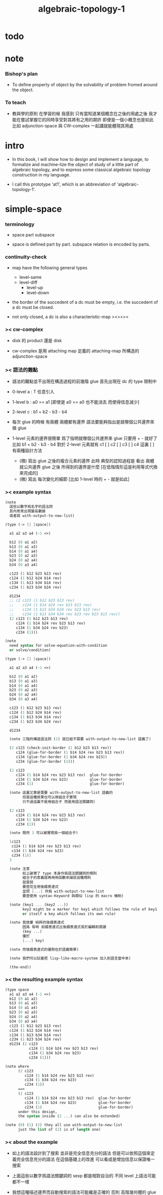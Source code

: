 #+title: algebraic-topology-1

* todo

* note

*** Bishop's plan

    - To define property of object
      by the solvability of problem fromed around the object.

*** To teach

    - 教與學的原則 在學習的候
      我感到 只有當知道某個概念在之後的用處之後
      我才能在嘗試掌握它的同時享受對其將有之用的期許
      即便是一個小概念也是如此
      比如 adjunction-space 與 CW-complex 一起講就能體現其用處

* intro

  - In this book, I will show how to design and implement a language,
    to formalize and machine-lize the object of study
    of a little part of algebraic topology,
    and to express some classical algebraic topology construction in my language.

  - I call this prototype 'at1',
    which is an abbreviation of 'algebraic-topology-1'.

* simple-space

*** terminology

    - space
      part
      subspace

    - space is defined part by part.
      subspace relation is encoded by parts.

*** continuity-check

    - map have the following general types
      - level-same
      - level-diff
        - level-up
        - level-down

    - the border of the succedent of a dc
      must be empty,
      i.e. the succedent of a dc must be closed.

    - not only closed,
      a dc is also a characteristic-map
      ><><><

*** >< cw-complex

    - disk 的 product 還是 disk

    - cw-complex 是用 attaching map 定義的
      attaching-map 所構造的 adjunction-space

*** >< 語法的難點

    - 語法的難點並不出現在構造過程的前幾階
      glue 首先出現在 dc 的 type 限制中

    - 0-level
      a : T
      任意引入

    - 1-level
      b : a0 == a1
      [即使是 a0 == a0 也不能消去 而使得信息減少]

    - 2-level
      c : b1 + b2 - b3 - b4

    - 每次 glue 的時候
      有兩體
      兩體都有邊界
      語法要能夠指出是就哪個公共邊界來做 glue

    - 1-level 元素的邊界很簡單
      爲了指明就哪個公共邊界來 glue
      只要用 + - 就好了
      比如
      b1 + b2 - b3 - b4
      對於 2-level 元素就有
      c1 [ ] c2 [ ] c3 [ ] c4
      這裏 [ ] 有兩種設計方法
      - (積)
        寫出 glue 之後的複合元素的邊界
        此時 典型的認知過程是
        看出 兩體就公共邊界 glue 之後 所得到的邊界是什麼
        [在低階情形這是利用等式代換來完成的]
      - (微)
        寫出 每次變化的細節
        [比如 1-level 時的 + - 就是如此]

*** >< example syntax

    #+begin_src scheme
    (note
      這些以數字爲名字的語法詞
      其內常常出現變長數據
      或者說 with-output-to-new-list)

    (type (-> [] [space])

      a1 a2 a3 a4 (-1 <>)

      b12 (0 a1 a2)
      b13 (0 a1 a3)
      b14 (0 a1 a4)
      b23 (0 a2 a3)
      b24 (0 a2 a4)
      b34 (0 a3 a4)

      c123 (1 b12 b23 b13 rev)
      c124 (1 b12 b24 b14 rev)
      c134 (1 b13 b34 b14 rev)
      c234 (1 b23 b34 b24 rev)

      d1234
      ;; (2 c123 (1 b12 b23 b13 rev)
      ;;    c124 (1 b14 b24 rev b23 b13 rev)
      ;;    c134 (1 b13 b34 b24 rev b23 b13 rev)
      ;;    c234 (1 b13 b34 b34 rev b23 rev b23 b13 rev))
      (2 c123 (1 b12 b23 b13 rev)
         c124 (1 b14 b24 rev b23 b13 rev)
         c134 (1 b34 b24 rev b23)
         c234 (1)))

    (note
      need syntax for solve-equation-with-condition
      or solve/condition)

    (type (-> [] [space])

      a1 a2 a3 a4 (-1 <>)

      b12 (0 a1 a2)
      b13 (0 a1 a3)
      b14 (0 a1 a4)
      b23 (0 a2 a3)
      b24 (0 a2 a4)
      b34 (0 a3 a4)

      c123 (1 b12 b23 b13 rev)
      c124 (1 b12 b24 b14 rev)
      c134 (1 b13 b34 b14 rev)
      c234 (1 b23 b34 b24 rev)

      d1234

      (note 三階的構造語法詞 (2) 就已經不需要 with-output-to-new-list 語義了)

      (2 c123 (check-init-border (1 b12 b23 b13 rev))
         c124 (glue-for-border (1 b14 b24 rev b23 b13 rev))
         c134 (glue-for-border (1 b34 b24 rev b23))
         c234 (glue-for-border (1)))

      (2 c123
         c124 (1 b14 b24 rev b23 b13 rev)  glue-for-border
         c134 (1 b34 b24 rev b23)          glue-for-border
         c234 (1)                          glue-for-border)

      (note 這裏又算是需要 with-output-to-new-list 語義的
            但是這種效果也可以用組合子實現
            只不過這裏不是用組合子 而是用語法關鍵詞)

      (2 c123
         c124 (1 b14 b24 rev b23 b13 rev)
         c134 (1 b34 b24 rev b23)
         c234 (1))

      (note 既然 3 可以被實現爲一個組合子)

      [c123
       c124 (1 b14 b24 rev b23 b13 rev)
       c134 (1 b34 b24 rev b23)
       c234 (1)]
      3

      (note 注意
            如上破壞了 type 本身作爲語法關鍵詞的規則
            組合子的意義就再用用函數來捕捉這種規則
            就是說
            要麼完全用後綴表達式
            並把 [...] 作爲 with-output-to-new-list
            要麼使用 syntax-Keyword 與類似 lisp 的 macro 機制)

      (note (key1 ... (key2 ...))
            key2 might be a marker for key1 which follows the rule of key1
            or itself a key which follows its own rule)

      (note 我放棄 純粹的後綴表達式
            因爲 有時 前綴表達式比後綴表達式易於編輯和閱讀
            (key ...)
            優於
            [...] key)

      (note 而後綴表達式的優勢在於語義簡單)

      (note 我們可以試着把 lisp-like-macro-system 加入到語言當中來)

      (the-end))
    #+end_src

*** >< the resulting example syntax

    #+begin_src scheme
    (type space
      a1 a2 a3 a4 (-1 <>)
      b12 (0 a1 a2)
      b13 (0 a1 a3)
      b14 (0 a1 a4)
      b23 (0 a2 a3)
      b24 (0 a2 a4)
      b34 (0 a3 a4)
      c123 (1 b12 b23 b13 rev)
      c124 (1 b12 b24 b14 rev)
      c134 (1 b13 b34 b14 rev)
      c234 (1 b23 b34 b24 rev)
      d1234 (2 c123
               c124 (1 b14 b24 rev b23 b13 rev)
               c134 (1 b34 b24 rev b23)
               c234 (1)))

    (note where
          (2 c123
             c124 (1 b14 b24 rev b23 b13 rev)
             c134 (1 b34 b24 rev b23)
             c234 (1))
          ==>
          (2 c123
             c124 (1 b14 b24 rev b23 b13 rev)  glue-for-border
             c134 (1 b34 b24 rev b23)          glue-for-border
             c234 (1)                          glue-for-border)
          under this design,
          the syntax inside (2 ...) can also be extended)

    (note (0) (1) (2) they all use with-output-to-new-list
          just the list of (2) is of length one)
    #+end_src

*** >< about the example

    - 如上的語法設計到了搜索
      並非是完全信息充分的語法
      但是可以依照這個來定義完全信息充分的語法
      在這個基礎上的改進
      可以看成是增加信息以保證唯一搜索

    - 上面這些以數字爲語法關鍵詞的 sexp
      都是相對自治的 不同 level 上語法可能都不一樣

    - 我想這種描述邊界而自動搜索的語法可能纔是正確的
      否則 高階幾何體的 glue 細節實在是難以用充分的語法描述
      但是
      即便是有自動搜索
      還是要設計信息充分的語法來向用戶展示搜索的結果

*** >< semantic

    - semantic is more important than syntax,
      for semantic is our imagination about how the machine runs.

    - x ::
         with higher-inductive-type we can form data that can be composed
         假設我們用 di-graph 來實現 composed data
         那麼
         每次用到 composition [glue] 的時候
         就是對棧中已有的東西做 di-graph processing

    - k ::
         如若如此
         glue 本身就應該被實現爲一個 明顯的函數了
         如上我們用 (2 ...) 這個 macro
         隱藏了 glue-for-border 這個明顯的函數調用

* >< primitive space v.s. composed space

  - composed space
    1. product space
    2. indexed space

  - a space is depicted by its parts and the borders of these parts.
    for example,
    we have rule for identifying parts of a product space and their borders.

  - there can be many way by which we can compose new spaces,
    each of such way must shows what is the parts of the space,
    and what is the borders of the parts.

  - ><><><
    rule for indexed space
    cellular ?

* >< product-space

*** the rule

    - it is assumed that the (+ ...) [the glue]
      in the rule is always not ambiguous.
      but I need more examples to be sure about this.

    #+begin_src scheme
    ;; [infix]
    ;; the rule
    (A * B) f : (boundary (A * B)) f
    (boundary (A * B)) = (((boundary A) * B) + (A * (boundary B)))
    ;; example of the rule
    (i01 * i0) f : (0 (i0 * i0) f (i1 * i0) f)
    (i1 * i01) f : (0 (i1 * i0) f (i1 * i1) f)
    (i01 * i1) f : (0 (i0 * i1) f (i1 * i1) f)
    (i0 * i01) f : (0 (i0 * i0) f (i0 * i1) f)
    (i01 * i01) f : (1 (i01 * i0) f (i1 * i01) f
                       (i01 * i1) rev f (i0 * i01) rev f)

    ;; [prefix]
    ;; the rule
    (* A B) f : (boundary (* A B)) f
    (boundary (* A B)) = (+ (* (boundary A) B) (* A (boundary B)))
    ;; example of the rule
    (* i01 i0) f : (0 (* i0 i0) f (* i1 i0) f)
    (* i1 i01) f : (0 (* i1 i0) f (* i1 i1) f)
    (* i01 i1) f : (0 (* i0 i1) f (* i1 i1) f)
    (* i0 i01) f : (0 (* i0 i0) f (* i0 i1) f)
    (* i01 i01) f : (1 (* i01 i0) f (* i1 i01) f
                       (* i01 i1) rev f (* i0 i01) rev f)
    #+end_src

* >< extension-problem of partial map defined on subspace

* >< extension-problem and retraction-problem

* >< indexed-space

*** note

    - When defining a space, parts of it can be indexed
      by parts of another space.
      Such a named indexing of parts is called an indexed-parts,
      which is also a subspace of the larger space.

    - Note that,
      if the indexing is to be viewed as a map,
      it would be a level-up map.

*** >< about 'I'

    - 'I' indexed by a space,
      is the suspension of the space.

* >< SPSG

  - same-position-self-gluing
    [for example: p * p^{-1}]

  - non-same-position-self-gluing
    can only happen,
    when there is at least one part of the border is repeating.
    [for example: p * p]

* simple principle of uncurry

  - a path in B is a function of type (I -> B)
    thus (A -> (path in B)) == (A -> (I -> B))
    can be uncurried to (A I -> B)

  - with the method of path-as-function
    we can define homotopy between pathes by equality of functions
    (f1 ~ f2)

* I

  #+begin_src scheme
  (def I
    (type space
      i0 i1 (-1 <>)
      i01 (0 i0 i1)))

  (def f
    (lambda (-> (* I I) X)
      (with (-> (* (-1 I) (-1 I)) (-1 X))
        (-> (* i0 i0) ...)
        (-> (* i0 i1) ...)
        (-> (* i1 i0) ...)
        (-> (* i1 i1) ...))
      (with (-> (* (-1 I) %:i (0 i0 i1))
                (0 (* :i i0) <>
                   (* :i i1) <>))
        (-> (* i0 (1 i01)) ...)
        (-> (* i1 (1 i01)) ...))
      (with (-> (* (0 i0 i1) (-1 I) %:i)
                (0 (* i0 (1 :i)) <>
                   (* i1 (1 :i)) <>))
        (-> (* (1 i01) i0) ...)
        (-> (* (1 i01) i1) ...))
      (with (-> (* (0 i0 i1) %:p0
                   (0 i0 i1) %:p1)
                (1 (* (1 :p0) i0) <>
                   (* i1 (1 :p1)) <>
                   (* (1 :p0) i1) <> rev
                   (* i0 (1 :p1)) <> rev)))
      ;; product 的各個部分 之邊界 所生成的 函數值
      ;; 想要融合成一個 封閉的圖形 其方式可能總是唯一的
      ;; 如果我允許 (1 ...) 內構造出不聯通的圖形
      ;; 那麼我可能就有機會描述出來這種唯一可能
      (note (1 (* (1 :p0) i0) <>
               (* (1 :p0) i1) <> rev
               (1 (* i0 (1 :p1)) <>
                  (* i1 (1 :p1)) <> rev) rev))
      (-> (* (1 i01) (1 i01)) ...)))
  #+end_src

* (bool-suspend ~> sphere-1)

  #+begin_src scheme
  (def sphere-1
    (type (-> space)
      b (-> (-1 <>))
      loop (-> (0 b b))))

  (def bool
    (type (-> space)
      #f #t (-> (-1 <>))))

  (def bool-suspend
    (type (-> space)
      n s (-> (-1 <>))
      m (-> bool (0 n s))))

  (def f
    (lambda (-> bool-suspend sphere-1)
      (with (-> (-1 bool-suspend) (-1 sphere-1))
        (-> n b)
        (-> s b))
      (with (-> (0 n s) (0 b b))
        (-> (1 #f m) (1 loop))
        (-> (1 #t m) (1 b refl)))))

  (def g
    (lambda (-> sphere-1 bool-suspend)
      (with (-> (-1 sphere-1) (-1 bool-suspend))
        (-> b n))
      (with (-> (0 b b) (0 n n))
        ;; (1 ...) is only needed when there is glue of elements of 2-level
        (-> (1 loop) (1 #f m #t m rev)))))

  (def [g f] ;; which is already id of sphere-1
    (lambda (-> sphere-1 sphere-1)
      (with (-> (-1 sphere-1) (-1 sphere-1))
        (-> b b))
      (with (-> (0 b b) (0 b b))
        (-> (1 loop) (1 loop)))))

  (def [f g]
    (lambda (-> bool-suspend bool-suspend)
      (with (-> (-1 bool-suspend) (-1 bool-suspend))
        (-> n n)
        (-> s n))
      (with (-> (0 n s) (0 n n))
        (-> (1 #f m) (1 #f m #t m rev))
        (-> (1 #t m) (1 n refl)))))

  ;; uncurry
  (def h ;; to proof (f g ~ id of bool-suspend)
    (lambda (-> (* bool-suspend I) bool-suspend)
      (extend-from
        (lambda  (-> (* bool-suspend (-1 I)) bool-suspend)
          (-> (* :x i0) [:x f g])
          (-> (* :x i1) :x)))
      (with (-> (* (-1 bool-suspend) %:a (0 i0 i1))
                (0 (* :a i0) <> (* :a i1) <>))
        (-> (* n (1 i01)) (1 n refl)
            : (0 n n))
        (-> (* s (1 i01)) (1 #t m)
            : (0 n s)))
      (with (-> (* (0 n s) %:b (0 i0 i1) %:i)
                (1 (* :b i0) <> (* s :i) <>
                   (* :b i1) <> rev (* n :i) <> rev))
        (-> (* (1 #f m) (1 i01)) (2)
            : (1 (1 #f m #t m rev) (1 #t m)
                 (1 #f m) rev (1 n refl) rev))
        (-> (* (1 #t m) (1 i01)) (2)
            : (1 (1 n refl) (1 #t m)
                 (1 #t m) rev (1 n refl) rev)))))
  #+end_src

* (bool-suspend-suspend ~> sphere-2)

  #+begin_src scheme
  (def sphere-2
    (type (-> space)
      b2 (-> (-1 <>))
      ;; no need for (1 b2 refl b2 refl rev) ?
      ;; for b2 refl is as identity
      surf (-> (1 b2 refl))))

  (def bool-suspend-suspend
    (type (-> space)
      n2 s2 (-> (-1 <>))
      m2 (-> bool-suspend (0 n2 s2))))

  ;; n m2 : (0 n2 s2)
  ;; s m2 : (0 n2 s2)
  ;; #f m m2 : (1 n m2 s m2 rev)
  ;; #t m m2 : (1 n m2 s m2 rev)

  (def f
    (lambda (-> bool-suspend-suspend sphere-2)
      (with (-> (-1 bool-suspend-suspend) (-1 sphere-2))
        (-> n2 b2)
        (-> s2 b2))
      (with (-> (0 n2 s2) (0 b2 b2))
        (-> (1 n m2) (1 b2 refl))
        (-> (1 s m2) (1 b2 refl)))
      (with (-> (1 n m2 s m2 rev) (1 b2 refl))
        (-> (2 #f m m2) (2 surf))
        (-> (2 #t m m2) (2 b2 refl refl)))))

  (def g
    (lambda (-> sphere-2 bool-suspend-suspend)
      (with (-> (-1 sphere-2) (-1 bool-suspend-suspend))
        (-> b2 n2))
      (with (-> (1 b2 refl) (1 n2 refl))
        (-> (2 surf) (2 #f m m2 (1 n m2 s m2 rev)
                        #t m m2 (1))))))

  (def [g f]
    (lambda (-> sphere-2 sphere-2)
      (with (-> (-1 sphere-2) (-1 sphere-2))
        (-> b2 b2))
      (with (-> (1 b2 refl) (1 b2 refl))
        (-> (2 surf) (2 surf)))))

  ;; (2 surf)
  ;; g =>
  ;; (2 #f m m2 (1 n m2 s m2 rev)
  ;;     #t m m2 (1))
  ;; f =>
  ;; (2 (2 surf) (1 (1 b2 refl) (1 b2 refl) rev)
  ;;     (2 b2 refl refl) (1))
  ;; ==
  ;; (2 surf)

  (def [f g]
    (lambda (-> bool-suspend-suspend bool-suspend-suspend)
      (with (-> (-1 bool-suspend-suspend) (-1 bool-suspend-suspend))
        (-> n2 n2)
        (-> s2 n2))
      (with (-> (0 n2 s2) (0 n2 n2))
        (-> (1 n m2) (1 n2 refl))
        (-> (1 s m2) (1 n2 refl)))
      (with (-> (1 n m2 s m2 rev) (1 n2 refl))
        (-> (2 #f m m2) (2 #f m m2 (1 n m2 s m2 rev)
                           #t m m2 (1)))
        (-> (2 #t m m2) (2 n2 refl refl)))))

  (def h ;; to proof (f g ~ id of bool-suspend-suspend)
    (lambda (-> (* bool-suspend-suspend I) bool-suspend-suspend)
      (extend-from
        (lambda (-> (* bool-suspend-suspend (-1 I)) bool-suspend-suspend)
          (-> (* :x i0) (* [:x f g]))
          (-> (* :x i1) (* :x))))
      (with (-> (* (-1 bool-suspend-suspend) %:a (0 i0 i1))
                (0 (* :a i0) <> (* :a i1) <>))
        (-> (* n2 (1 i01)) (1 n2 refl) ;; (1 n m2 s m2 rev)
            : (0 n2 n2))
        (-> (* s2 (1 i01)) (1 s m2) ;; (1 n m2)
            : (0 n2 s2)))
      (with (-> (* (0 n2 s2) %:b (0 i0 i1) %:i)
                (1 (* (1 :b) i0) <> (* s2 (1 :i)) <>
                   (* (1 :b) i1) <> rev (* n2 (1 :i)) <> rev))
        (-> (* (1 n m2) (1 i01)) (2 #t m m2)
            : (1 (1 n2 refl) (1 s m2)
                 (1 n m2) rev (1 n2 refl) rev)
            = (1 (1 s m2) (1 n m2) rev))
        (-> (* (1 s m2) (1 i01)) (2)
            : (1 (1 n2 refl) (1 s m2)
                 (1 s m2) rev (1 n2 refl) rev)
            = (1 (1 s m2)
                 (1 s m2) rev)
            = (1)))
      (with (-> (* (1 n m2 s m2 rev) %:c (0 i0 i1) %:i)
                (2 (* (1 n m2) (1 :i)) <>
                   (1 (* n2 (1 i01)) <>
                      (* (1 n m2) i1) <>
                      (* s2 (1 i01)) <> rev
                      (* (1 n m2) i0) <> rev)
                   (* (1 s m2) (1 :i)) <>
                   (1 (* (1 n m2) i1) <>
                      (* (1 n m2) i0) <> rev
                      (* (1 s m2) i1) <> rev
                      (* (1 s m2) i0) <>)
                   (* (2 :c) i0) <>
                   (1 (* (1 n m2) i1) <>
                      (* (1 s m2) i1) <> rev)
                   (* (2 :c) i1) <>
                   (1)))
        (-> (* (2 #f m m2) (1 i01)) (3)
            : (2 (2 #t m m2)
                 (1 (1 n2 refl)
                    (1 n m2)
                    (1 s m2) rev
                    (1 n2 refl) rev)
                 (2)
                 (1 (1 n m2)
                    (1 n2 refl) rev
                    (1 s m2) rev
                    (1 n2 refl) rev)
                 (2 #f m m2 (1 n m2 s m2 rev)
                    #t m m2 (1))
                 (1 (1 n m2)
                    (1 s m2) rev)
                 (2 #f m m2)
                 (1)))
        (-> (* (2 #t m m2) (1 i01)) (3)
            : (2 (2 #t m m2)
                 (2)
                 (2 n2 refl refl)
                 (2 #t m m2))))))

  (def h ;; to proof (f g ~ id of bool-suspend-suspend)
    (lambda (-> (* bool-suspend-suspend I) bool-suspend-suspend)
      (extend-from
        (lambda (-> (* bool-suspend-suspend (-1 I)) bool-suspend-suspend)
          (-> (* :x i0) (* [:x f g]))
          (-> (* :x i1) (* :x))))
      (with (-> (* (-1 bool-suspend-suspend) %:a (0 i0 i1))
                (0 (* :a i0) <> (* :a i1) <>))
        (-> (* n2 (1 i01)) (1 n2 refl))
        (-> (* s2 (1 i01)) (1 s m2)))
      (with (-> (* (0 n2 s2) %:b (0 i0 i1) %:i)
                (1 (* (1 :b) i0) <> (* s2 (1 :i)) <>
                   (* (1 :b) i1) <> rev (* n2 (1 :i)) <> rev))
        (-> (* (1 n m2) (1 i01)) (2 #t m m2))
        (-> (* (1 s m2) (1 i01)) (2)))
      (with (-> (* (1 n m2 s m2 rev) %:c (0 i0 i1) %:i)
                (2 (* (1 n m2) (1 :i)) <>
                   (1 (* n2 (1 i01)) <>
                      (* (1 n m2) i1) <>
                      (* s2 (1 i01)) <> rev
                      (* (1 n m2) i0) <> rev)
                   (* (1 s m2) (1 :i)) <>
                   (1 (* (1 n m2) i1) <>
                      (* (1 n m2) i0) <> rev
                      (* (1 s m2) i1) <> rev
                      (* (1 s m2) i0) <>)
                   (* (2 :c) i0) <>
                   (1 (* (1 n m2) i1) <>
                      (* (1 s m2) i1) <> rev)
                   (* (2 :c) i1) <>
                   (1)))
        (-> (* (2 #f m m2) (1 i01)) (3))
        (-> (* (2 #t m m2) (1 i01)) (3)))))
  #+end_src

* >< fiber-space

  - After a construction of a fiber-bundle,
    we can proof the total-space is equal to another space,
    and by doing so, we get a level-down map from the space to the base-space.

  - level-down map can only be achieved by means of fiber-bundle.

* >< lifting-problem of ><><>< fiber-space

* >< lifting-problem and cross-section-problem

  - cross-section-problem can be viewed as
    lifting a subspace [instead of function] of the base-space,
    or just lifting the base-space itself [i.e. global cross-section].
